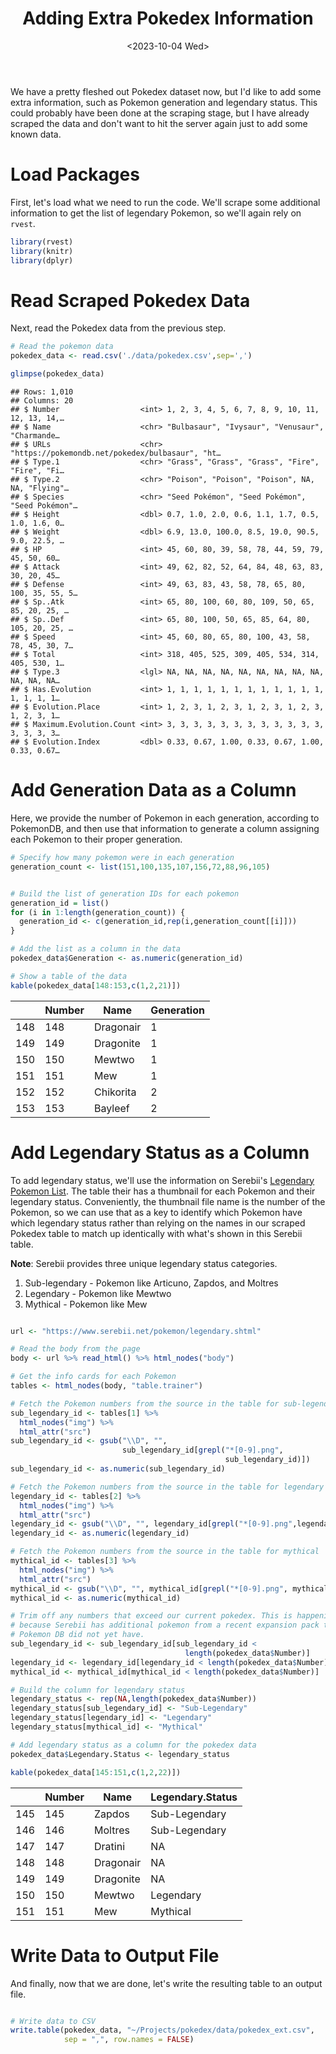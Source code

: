 #+title: Adding Extra Pokedex Information
#+date: <2023-10-04 Wed>
#+tags: r web-scraping
#+catgory: pokedex
#+excerpt:  Add generation and legendary status as additional columns to the existing Pokedex data.
#+PROPERTY: header-args R :session *R*

We have a pretty fleshed out Pokedex dataset now, but I'd like to add some extra information, such as Pokemon generation and legendary status. This could probably have been done at the scraping stage, but I have already scraped the data and don't want to hit the server again just to add some known data.

* Load Packages

First, let's load what we need to run the code. We'll scrape some additional information to get the list of legendary Pokemon, so we'll again rely on =rvest=.

#+BEGIN_SRC R
  library(rvest)
  library(knitr)
  library(dplyr)
#+END_SRC

* Read Scraped Pokedex Data

Next, read the Pokedex data from the previous step.

#+BEGIN_SRC R
  # Read the pokemon data
  pokedex_data <- read.csv('./data/pokedex.csv',sep=',')

  glimpse(pokedex_data)
#+END_SRC

#+BEGIN_EXAMPLE
  ## Rows: 1,010
  ## Columns: 20
  ## $ Number                  <int> 1, 2, 3, 4, 5, 6, 7, 8, 9, 10, 11, 12, 13, 14,…
  ## $ Name                    <chr> "Bulbasaur", "Ivysaur", "Venusaur", "Charmande…
  ## $ URLs                    <chr> "https://pokemondb.net/pokedex/bulbasaur", "ht…
  ## $ Type.1                  <chr> "Grass", "Grass", "Grass", "Fire", "Fire", "Fi…
  ## $ Type.2                  <chr> "Poison", "Poison", "Poison", NA, NA, "Flying"…
  ## $ Species                 <chr> "Seed Pokémon", "Seed Pokémon", "Seed Pokémon"…
  ## $ Height                  <dbl> 0.7, 1.0, 2.0, 0.6, 1.1, 1.7, 0.5, 1.0, 1.6, 0…
  ## $ Weight                  <dbl> 6.9, 13.0, 100.0, 8.5, 19.0, 90.5, 9.0, 22.5, …
  ## $ HP                      <int> 45, 60, 80, 39, 58, 78, 44, 59, 79, 45, 50, 60…
  ## $ Attack                  <int> 49, 62, 82, 52, 64, 84, 48, 63, 83, 30, 20, 45…
  ## $ Defense                 <int> 49, 63, 83, 43, 58, 78, 65, 80, 100, 35, 55, 5…
  ## $ Sp..Atk                 <int> 65, 80, 100, 60, 80, 109, 50, 65, 85, 20, 25, …
  ## $ Sp..Def                 <int> 65, 80, 100, 50, 65, 85, 64, 80, 105, 20, 25, …
  ## $ Speed                   <int> 45, 60, 80, 65, 80, 100, 43, 58, 78, 45, 30, 7…
  ## $ Total                   <int> 318, 405, 525, 309, 405, 534, 314, 405, 530, 1…
  ## $ Type.3                  <lgl> NA, NA, NA, NA, NA, NA, NA, NA, NA, NA, NA, NA…
  ## $ Has.Evolution           <int> 1, 1, 1, 1, 1, 1, 1, 1, 1, 1, 1, 1, 1, 1, 1, 1…
  ## $ Evolution.Place         <int> 1, 2, 3, 1, 2, 3, 1, 2, 3, 1, 2, 3, 1, 2, 3, 1…
  ## $ Maximum.Evolution.Count <int> 3, 3, 3, 3, 3, 3, 3, 3, 3, 3, 3, 3, 3, 3, 3, 3…
  ## $ Evolution.Index         <dbl> 0.33, 0.67, 1.00, 0.33, 0.67, 1.00, 0.33, 0.67…
#+END_EXAMPLE

* Add Generation Data as a Column

Here, we provide the number of Pokemon in each generation, according to PokemonDB, and then use that information to generate a column assigning each Pokemon to their proper generation.

#+BEGIN_SRC R
  # Specify how many pokemon were in each generation
  generation_count <- list(151,100,135,107,156,72,88,96,105)


  # Build the list of generation IDs for each pokemon
  generation_id = list()
  for (i in 1:length(generation_count)) {
    generation_id <- c(generation_id,rep(i,generation_count[[i]]))
  }

  # Add the list as a column in the data
  pokedex_data$Generation <- as.numeric(generation_id)

  # Show a table of the data
  kable(pokedex_data[148:153,c(1,2,21)])
#+END_SRC

|     | Number | Name      | Generation |
|-----+--------+-----------+------------|
| 148 | 148    | Dragonair | 1          |
| 149 | 149    | Dragonite | 1          |
| 150 | 150    | Mewtwo    | 1          |
| 151 | 151    | Mew       | 1          |
| 152 | 152    | Chikorita | 2          |
| 153 | 153    | Bayleef   | 2          |

* Add Legendary Status as a Column

To add legendary status, we'll use the information on Serebii's [[https://www.serebii.net/pokemon/legendary.shtml][Legendary Pokemon List]]. The table their has a thumbnail for each Pokemon and their legendary status. Conveniently, the thumbnail file name is the number of the Pokemon, so we can use that as a key to identify which Pokemon have which legendary status rather than relying on the names in our scraped Pokedex table to match up identically with what's shown in this Serebii table.

*Note*: Serebii provides three unique legendary status categories.

1. Sub-legendary - Pokemon like Articuno, Zapdos, and Moltres
2. Legendary - Pokemon like Mewtwo
3. Mythical - Pokemon like Mew

#+BEGIN_SRC R

  url <- "https://www.serebii.net/pokemon/legendary.shtml"

  # Read the body from the page
  body <- url %>% read_html() %>% html_nodes("body")

  # Get the info cards for each Pokemon
  tables <- html_nodes(body, "table.trainer")

  # Fetch the Pokemon numbers from the source in the table for sub-legendary
  sub_legendary_id <- tables[1] %>%
    html_nodes("img") %>% 
    html_attr("src")
  sub_legendary_id <- gsub("\\D", "",
                           sub_legendary_id[grepl("*[0-9].png", 
                                                  sub_legendary_id)])
  sub_legendary_id <- as.numeric(sub_legendary_id)

  # Fetch the Pokemon numbers from the source in the table for legendary
  legendary_id <- tables[2] %>%
    html_nodes("img") %>% 
    html_attr("src")
  legendary_id <- gsub("\\D", "", legendary_id[grepl("*[0-9].png",legendary_id)])
  legendary_id <- as.numeric(legendary_id)

  # Fetch the Pokemon numbers from the source in the table for mythical
  mythical_id <- tables[3] %>%
    html_nodes("img") %>% 
    html_attr("src")
  mythical_id <- gsub("\\D", "", mythical_id[grepl("*[0-9].png", mythical_id)])
  mythical_id <- as.numeric(mythical_id)

  # Trim off any numbers that exceed our current pokedex. This is happening
  # because Serebii has additional pokemon from a recent expansion pack that
  # Pokemon DB did not yet have.
  sub_legendary_id <- sub_legendary_id[sub_legendary_id < 
                                         length(pokedex_data$Number)]
  legendary_id <- legendary_id[legendary_id < length(pokedex_data$Number)]
  mythical_id <- mythical_id[mythical_id < length(pokedex_data$Number)]

  # Build the column for legendary status
  legendary_status <- rep(NA,length(pokedex_data$Number))
  legendary_status[sub_legendary_id] <- "Sub-Legendary"
  legendary_status[legendary_id] <- "Legendary"
  legendary_status[mythical_id] <- "Mythical"

  # Add legendary status as a column for the pokedex data
  pokedex_data$Legendary.Status <- legendary_status

  kable(pokedex_data[145:151,c(1,2,22)])

#+END_SRC

|     | Number | Name      | Legendary.Status |
|-----+--------+-----------+------------------|
| 145 | 145    | Zapdos    | Sub-Legendary    |
| 146 | 146    | Moltres   | Sub-Legendary    |
| 147 | 147    | Dratini   | NA               |
| 148 | 148    | Dragonair | NA               |
| 149 | 149    | Dragonite | NA               |
| 150 | 150    | Mewtwo    | Legendary        |
| 151 | 151    | Mew       | Mythical         |

* Write Data to Output File

And finally, now that we are done, let's write the resulting table to an output file.

#+BEGIN_SRC R

  # Write data to CSV
  write.table(pokedex_data, "~/Projects/pokedex/data/pokedex_ext.csv",
              sep = ",", row.names = FALSE)

#+END_SRC

